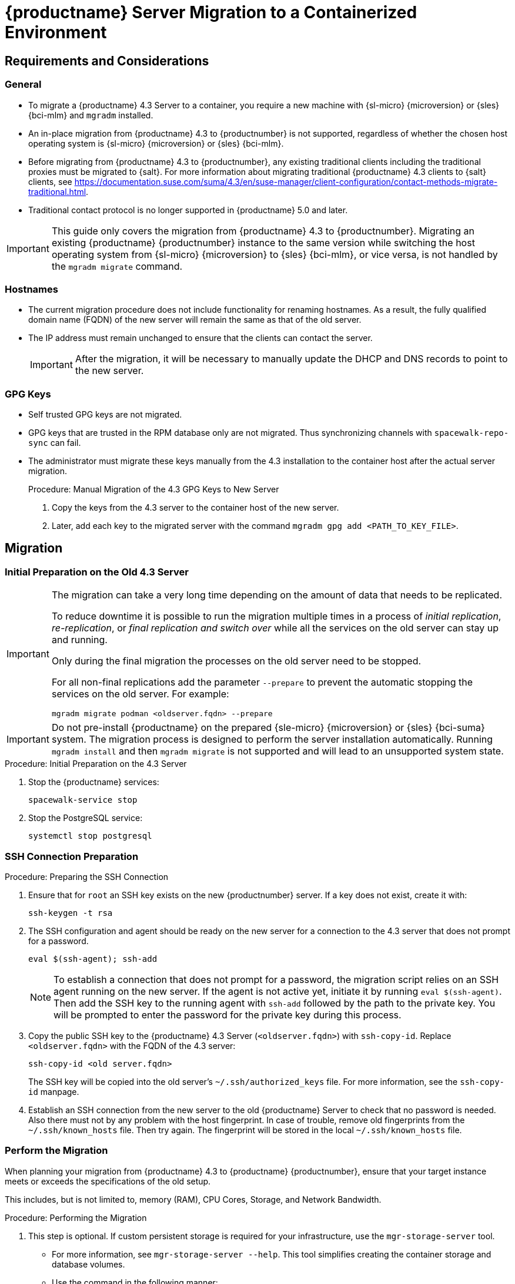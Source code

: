 = {productname} Server Migration to a Containerized Environment
ifeval::[{uyuni-content} == true]
:noindex:
endif::[]

// container host = new server = new server machine with the {productname} {productnumber} Server container(s)
// old server = {productname} 4.3 Server

// We need to figure out which mlm versions prior to the container release can or should be migrated. Something like any version prior to yyyy.mm and later than.


== Requirements and Considerations

=== General

* To migrate a {productname} 4.3 Server to a container, you require a new machine with {sl-micro} {microversion} or {sles} {bci-mlm} and [literal]``mgradm`` installed.

* An in-place migration from {productname} 4.3 to {productnumber} is not supported, regardless of whether the chosen host operating system is {sl-micro} {microversion} or {sles} {bci-mlm}.

* Before migrating from {productname} 4.3 to {productnumber}, any existing traditional clients including the traditional proxies must be migrated to {salt}.
For more information about migrating traditional {productname} 4.3 clients to {salt} clients, see https://documentation.suse.com/suma/4.3/en/suse-manager/client-configuration/contact-methods-migrate-traditional.html.

* Traditional contact protocol is no longer supported in {productname} 5.0 and later.

[IMPORTANT]
====
This guide only covers the migration from {productname} 4.3 to {productnumber}.
Migrating an existing {productname} {productnumber} instance to the same version while switching the host operating system from {sl-micro} {microversion} to {sles} {bci-mlm}, or vice versa, is not handled by the [command]``mgradm migrate`` command.
====

=== Hostnames

* The current migration procedure does not include functionality for renaming hostnames.
  As a result, the fully qualified domain name (FQDN) of the new server will remain the same as that of the old server.

* The IP address must remain unchanged to ensure that the clients can contact the server.
+
[IMPORTANT]
====
After the migration, it will be necessary to manually update the DHCP and DNS records to point to the new server.
====


=== GPG Keys

* Self trusted GPG keys are not migrated.
* GPG keys that are trusted in the RPM database only are not migrated.
  Thus synchronizing channels with [command]``spacewalk-repo-sync`` can fail.
* The administrator must migrate these keys manually from the 4.3 installation to the container host after the actual server migration.
+
.Procedure: Manual Migration of the 4.3 GPG Keys to New Server
. Copy the keys from the 4.3 server to the container host of the new server.
. Later, add each key to the migrated server with the command [command]``mgradm gpg add <PATH_TO_KEY_FILE>``.


////
The current migration procedure does not include functionality for renaming hostnames.
As a result, the fully qualified domain name (FQDN) of the new server will remain the same as that of the old server.
Additionally, the IP address must remain unchanged to ensure that the clients can contact the server.
After the migration, it will be necessary to manually update the DHCP and DNS records to point to the new server.
////


== Migration

=== Initial Preparation on the Old 4.3 Server

[IMPORTANT]
====
The migration can take a very long time depending on the amount of data that needs to be replicated.

To reduce downtime it is possible to run the migration multiple times in a process of _initial replication_, _re-replication_, or  _final replication and switch over_ while all the services on the old server can stay up and running.

Only during the final migration the processes on the old server need to be stopped.

For all non-final replications add the parameter [command]``--prepare`` to prevent the automatic stopping the services on the old server.
For example:
----
mgradm migrate podman <oldserver.fqdn> --prepare
----
====


[IMPORTANT]
====
Do not pre-install {productname} on the prepared {sle-micro} {microversion} or {sles} {bci-suma} system. 
The migration process is designed to perform the server installation automatically.
Running [command]``mgradm install`` and then [command]``mgradm migrate``  is not supported and will lead to an unsupported system state.
====

.Procedure: Initial Preparation on the 4.3 Server
. Stop the {productname} services:
+
----
spacewalk-service stop
----
. Stop the PostgreSQL service:
+
----
systemctl stop postgresql
----


=== SSH Connection Preparation


.Procedure: Preparing the SSH Connection
. Ensure that for [systemitem]``root`` an SSH key exists on the new {productnumber} server.
  If a key does not exist, create it with:
+
----
ssh-keygen -t rsa
----
. The SSH configuration and agent should be ready on the new server for a connection to the 4.3 server that does not prompt for a password.
+
----
eval $(ssh-agent); ssh-add
----
+
[NOTE]
====
To establish a connection that does not prompt for a password, the migration script relies on an SSH agent running on the new server.
If the agent is not active yet, initiate it by running [command]``eval $(ssh-agent)``.
Then add the SSH key to the running agent with [command]``ssh-add`` followed by the path to the private key.
You will be prompted to enter the password for the private key during this process.
====
+
. Copy the public SSH key to the {productname} 4.3 Server ([literal]``<oldserver.fqdn>``) with [command]``ssh-copy-id``.
  Replace [literal]``<oldserver.fqdn>`` with the FQDN of the 4.3 server:
+
----
ssh-copy-id <old server.fqdn>
----
+
The SSH key will be copied into the old server's [path]``~/.ssh/authorized_keys`` file.
For more information, see the [literal]``ssh-copy-id`` manpage.
+
// . This step is optional:
//   The migration script only uses the 4.3 server's FQDN in the SSH command.
//   This means that every other configuration required to connect, needs to be defined in the [path]``~/.ssh/config`` file.
. Establish an SSH connection from the new server to the old {productname} Server to check that no password is needed.
  Also there must not by any problem with the host fingerprint.
  In case of trouble, remove old fingerprints from the [path]``~/.ssh/known_hosts`` file.
  Then try again.
  The fingerprint will be stored in the local [path]``~/.ssh/known_hosts`` file.



=== Perform the Migration

When planning your migration from {productname} 4.3 to {productname} {productnumber}, ensure that your target instance meets or exceeds the specifications of the old setup.

This includes, but is not limited to, memory (RAM), CPU Cores, Storage, and Network Bandwidth.


.Procedure: Performing the Migration
. This step is optional.
If custom persistent storage is required for your infrastructure, use the [command]``mgr-storage-server`` tool.
** For more information, see [command]``mgr-storage-server --help``.
This tool simplifies creating the container storage and database volumes.

** Use the command in the following manner:
+
----
mgr-storage-server <storage-disk-device> [<database-disk-device>]
----
+
For example:
+
----
mgr-storage-server /dev/nvme1n1 /dev/nvme2n1
----
+
[NOTE]
====
This command will create the persistent storage volumes at [path]``/var/lib/containers/storage/volumes``.

For more information, see xref:installation-and-upgrade:container-management/persistent-container-volumes.adoc[].
====
+
. Execute the following command to install a new {productname} server.
  Replace [literal]``<oldserver.fqdn>`` with the FQDN of the 4.3 server:
+
----
mgradm migrate podman <oldserver.fqdn>
----
. Migrate trusted SSL CA certificates.


==== Migration of the Certificates

Trusted SSL CA certificates that were installed as part of an RPM and stored on {productname} 4.3 in the [path]``/usr/share/pki/trust/anchors/`` directory will not be migrated.
Because {suse} does not install RPM packages in the container, the administrator must migrate these certificate files manually from the 4.3 installation after the migration.

.Procedure: Migrating the Certificates
. Copy the file from the 4.3 server to the new server.
   For example, as [path]``/local/ca.file``.
. Copy the file into the container with:
+
----
mgrctl cp /local/ca.file server:/etc/pki/trust/anchors/
----


[IMPORTANT]
====
After successfully running the [command]``mgradm migrate`` command, the {salt} setup on all clients will still point to the old 4.3 server.

To redirect them to the {productnumber} server, it is required to rename the new server at the infrastructure level (DHCP and DNS) to use the same FQDN and IP address as 4.3 server.
====

// uncomment when kubernetes support is added
//----
//mgradm migrate kubernetes <oldserver.fqdn>
//----
